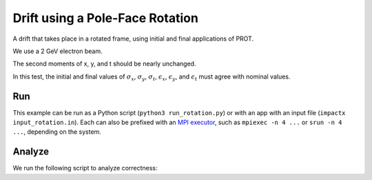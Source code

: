 .. _examples-rotation:

Drift using a Pole-Face Rotation
================================

A drift that takes place in a rotated frame, using initial and final
applications of PROT.

We use a 2 GeV electron beam.

The second moments of x, y, and t should be nearly unchanged.

In this test, the initial and final values of :math:`\sigma_x`, :math:`\sigma_y`, :math:`\sigma_t`, :math:`\epsilon_x`, :math:`\epsilon_y`, and :math:`\epsilon_t` must agree with nominal values.


Run
---

This example can be run as a Python script (``python3 run_rotation.py``) or with an app with an input file (``impactx input_rotation.in``).
Each can also be prefixed with an `MPI executor <https://www.mpi-forum.org>`__, such as ``mpiexec -n 4 ...`` or ``srun -n 4 ...``, depending on the system.

.. tab-set::

   .. tab-item:: Python Script

       .. literalinclude:: run_rotation.py
          :language: python3
          :caption: You can copy this file from ``examples/rotation/run_rotation.py``.

   .. tab-item:: App Input File

       .. literalinclude:: input_rotation.in
          :language: ini
          :caption: You can copy this file from ``examples/rotation/input_rotation.in``.


Analyze
-------

We run the following script to analyze correctness:

.. dropdown:: Script ``analysis_rotation.py``

   .. literalinclude:: analysis_rotation.py
      :language: python3
      :caption: You can copy this file from ``examples/rotation/analysis_rotation.py``.
